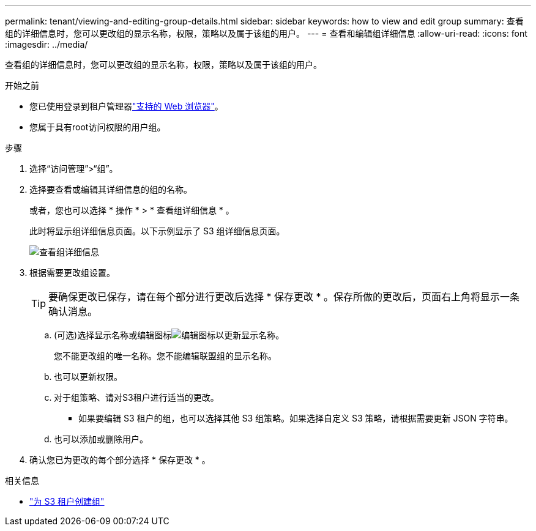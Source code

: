 ---
permalink: tenant/viewing-and-editing-group-details.html 
sidebar: sidebar 
keywords: how to view and edit group 
summary: 查看组的详细信息时，您可以更改组的显示名称，权限，策略以及属于该组的用户。 
---
= 查看和编辑组详细信息
:allow-uri-read: 
:icons: font
:imagesdir: ../media/


[role="lead"]
查看组的详细信息时，您可以更改组的显示名称，权限，策略以及属于该组的用户。

.开始之前
* 您已使用登录到租户管理器link:../admin/web-browser-requirements.html["支持的 Web 浏览器"]。
* 您属于具有root访问权限的用户组。


.步骤
. 选择“访问管理”>“组”。
. 选择要查看或编辑其详细信息的组的名称。
+
或者，您也可以选择 * 操作 * > * 查看组详细信息 * 。

+
此时将显示组详细信息页面。以下示例显示了 S3 组详细信息页面。

+
image::../media/tenant_group_details.png[查看组详细信息]

. 根据需要更改组设置。
+

TIP: 要确保更改已保存，请在每个部分进行更改后选择 * 保存更改 * 。保存所做的更改后，页面右上角将显示一条确认消息。

+
.. (可选)选择显示名称或编辑图标image:../media/icon_edit_tm.png["编辑图标"]以更新显示名称。
+
您不能更改组的唯一名称。您不能编辑联盟组的显示名称。

.. 也可以更新权限。
.. 对于组策略、请对S3租户进行适当的更改。
+
*** 如果要编辑 S3 租户的组，也可以选择其他 S3 组策略。如果选择自定义 S3 策略，请根据需要更新 JSON 字符串。


.. 也可以添加或删除用户。


. 确认您已为更改的每个部分选择 * 保存更改 * 。


.相关信息
* link:creating-groups-for-s3-tenant.html["为 S3 租户创建组"]

